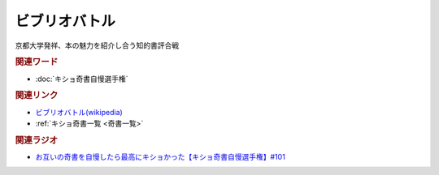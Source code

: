 ビブリオバトル
==========================================
.. glossary::
    ビブリオバトル : ひ

京都大学発祥、本の魅力を紹介し合う知的書評合戦

.. rubric:: 関連ワード
* :doc:`キショ奇書自慢選手権` 

.. rubric:: 関連リンク
* `ビブリオバトル(wikipedia) <https://ja.wikipedia.org/wiki/ビブリオバトル>`_ 
* :ref:`キショ奇書一覧 <奇書一覧>`

.. rubric:: 関連ラジオ
* `お互いの奇書を自慢したら最高にキショかった【キショ奇書自慢選手権】#101`_

.. _お互いの奇書を自慢したら最高にキショかった【キショ奇書自慢選手権】#101: https://www.youtube.com/watch?v=QW9v7Yneuq0
